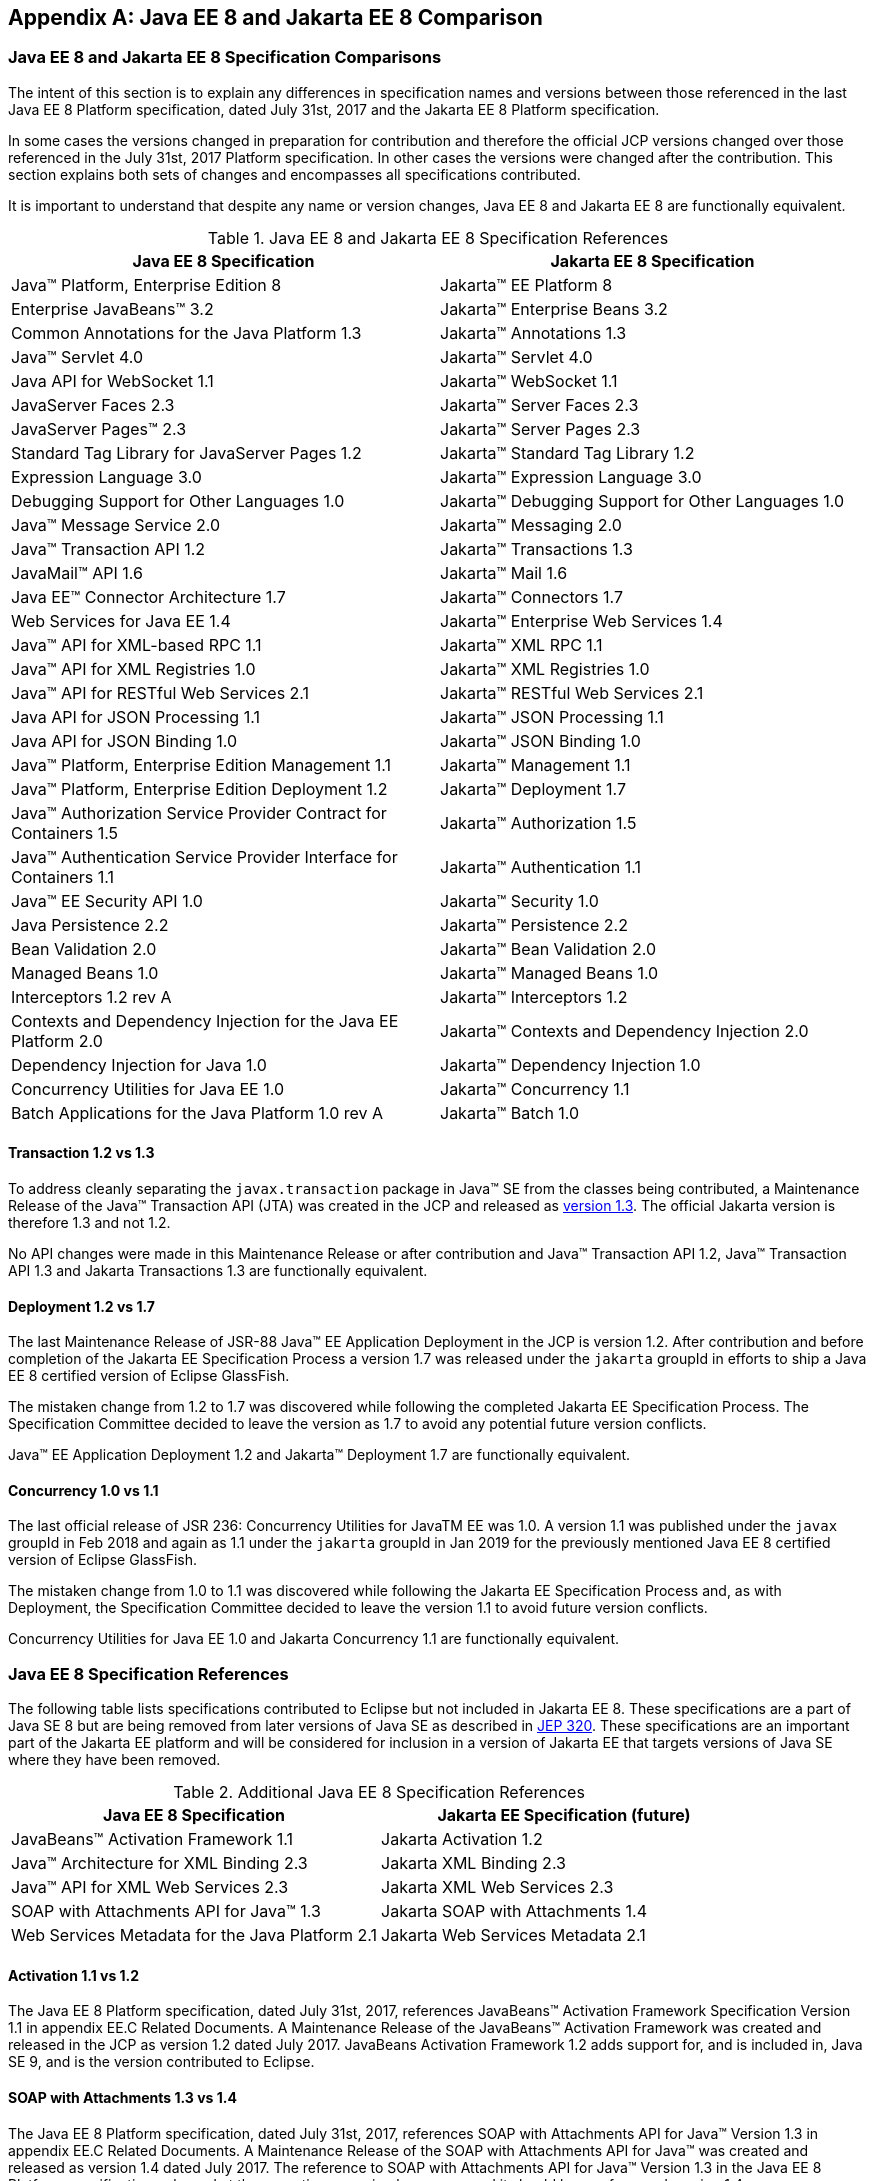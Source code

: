 [appendix]
[[specificationComparison]]
== Java EE 8 and Jakarta EE 8 Comparison
=== Java EE 8 and Jakarta EE 8 Specification Comparisons
The intent of this section is to explain any differences in specification names and versions between those referenced in the last Java EE 8 Platform specification, dated July 31st, 2017 and the Jakarta EE 8 Platform specification.

In some cases the versions changed in preparation for contribution and therefore the official JCP versions changed over those referenced in the July 31st, 2017 Platform specification.  In other cases the versions were changed after the contribution.  This section explains both sets of changes and encompasses all specifications contributed.

It is important to understand that despite any name or version changes, Java EE 8 and Jakarta EE 8 are functionally equivalent.

[cols=2, options=header]
.Java EE 8 and Jakarta EE 8 Specification References
|===
|Java EE 8 Specification
|Jakarta EE 8 Specification

|Java™ Platform, Enterprise Edition 8
|Jakarta™ EE Platform 8

|Enterprise JavaBeans™ 3.2
|Jakarta™ Enterprise Beans 3.2

|Common Annotations for the Java Platform 1.3
|Jakarta™ Annotations 1.3

|Java™ Servlet 4.0
|Jakarta™ Servlet 4.0

|Java API for WebSocket 1.1
|Jakarta™ WebSocket 1.1

|JavaServer Faces 2.3
|Jakarta™ Server Faces 2.3

|JavaServer Pages™ 2.3
|Jakarta™ Server Pages 2.3

|Standard Tag Library for JavaServer Pages 1.2
|Jakarta™ Standard Tag Library 1.2

|Expression Language 3.0
|Jakarta™ Expression Language 3.0

|Debugging Support for Other Languages 1.0
|Jakarta™ Debugging Support for Other Languages 1.0

|Java™ Message Service 2.0
|Jakarta™ Messaging 2.0

|Java™ Transaction API 1.2
|Jakarta™ Transactions 1.3

|JavaMail™ API 1.6
|Jakarta™ Mail 1.6

|Java EE™ Connector Architecture 1.7
|Jakarta™ Connectors 1.7

|Web Services for Java EE 1.4
|Jakarta™ Enterprise Web Services 1.4

|Java™ API for XML-based RPC 1.1
|Jakarta™ XML RPC 1.1

|Java™ API for XML Registries 1.0
|Jakarta™ XML Registries 1.0

|Java™ API for RESTful Web Services 2.1
|Jakarta™ RESTful Web Services 2.1

|Java API for JSON Processing 1.1
|Jakarta™ JSON Processing 1.1

|Java API for JSON Binding 1.0
|Jakarta™ JSON Binding 1.0

|Java™ Platform, Enterprise Edition Management 1.1
|Jakarta™ Management 1.1

|Java™ Platform, Enterprise Edition Deployment 1.2
|Jakarta™ Deployment 1.7

|Java™ Authorization Service Provider Contract for Containers 1.5
|Jakarta™ Authorization 1.5

|Java™ Authentication Service Provider Interface for Containers 1.1
|Jakarta™ Authentication 1.1

|Java™ EE Security API 1.0
|Jakarta™ Security 1.0

|Java Persistence 2.2
|Jakarta™ Persistence 2.2

|Bean Validation 2.0
|Jakarta™ Bean Validation 2.0

|Managed Beans 1.0
|Jakarta™ Managed Beans 1.0

|Interceptors 1.2 rev A
|Jakarta™ Interceptors 1.2

|Contexts and Dependency Injection for the Java EE Platform 2.0
|Jakarta™ Contexts and Dependency Injection 2.0

|Dependency Injection for Java 1.0
|Jakarta™ Dependency Injection 1.0

|Concurrency Utilities for Java EE 1.0
|Jakarta™ Concurrency 1.1

|Batch Applications for the Java Platform 1.0 rev A
|Jakarta™ Batch 1.0
|===

==== Transaction 1.2 vs 1.3

To address cleanly separating the `javax.transaction` package in Java™ SE from the classes being contributed, a Maintenance Release of the Java™ Transaction API (JTA) was created in the JCP and released as https://jcp.org/aboutJava/communityprocess/maintenance/jsr907/JTA1.3MR-November2017.pdf[version 1.3].  The official Jakarta version is therefore 1.3 and not 1.2.

No API changes were made in this Maintenance Release or after contribution and Java™ Transaction API 1.2, Java™ Transaction API 1.3 and Jakarta Transactions 1.3 are functionally equivalent.

==== Deployment 1.2 vs 1.7

The last Maintenance Release of JSR-88 Java™ EE Application Deployment in the JCP is version 1.2.  After contribution and before completion of the Jakarta EE Specification Process a version 1.7 was released under the `jakarta` groupId in efforts to ship a Java EE 8 certified version of Eclipse GlassFish.

The mistaken change from 1.2 to 1.7 was discovered while following the completed Jakarta EE Specification Process.  The Specification Committee decided to leave the version as 1.7 to avoid any potential future version conflicts.

Java™ EE Application Deployment 1.2 and Jakarta™ Deployment 1.7 are functionally equivalent.

==== Concurrency 1.0 vs 1.1

The last official release of JSR 236: Concurrency Utilities for JavaTM EE was 1.0.  A version 1.1 was published under the `javax` groupId in Feb 2018 and again as 1.1 under the `jakarta` groupId in Jan 2019 for the previously mentioned Java EE 8 certified version of Eclipse GlassFish.

The mistaken change from 1.0 to 1.1 was discovered while following the Jakarta EE Specification Process and, as with Deployment, the Specification Committee decided to leave the version 1.1 to avoid future version conflicts.

Concurrency Utilities for Java EE 1.0 and Jakarta Concurrency 1.1 are functionally equivalent.

=== Java EE 8 Specification References

The following table lists specifications contributed to Eclipse but not included in Jakarta EE 8.
These specifications are a part of Java SE 8 but are being removed from later versions of
Java SE as described in https://openjdk.java.net/jeps/320[JEP 320]. These specifications are an important part of the Jakarta EE
platform and will be considered for inclusion in a version of Jakarta EE that targets versions of
Java SE where they have been removed.

[cols=2, options=header]
.Additional Java EE 8 Specification References
|===
|Java EE 8 Specification
|Jakarta EE Specification (future)

|JavaBeans™ Activation Framework 1.1
|Jakarta Activation 1.2

|Java™ Architecture for XML Binding 2.3
|Jakarta XML Binding 2.3

|Java™ API for XML Web Services 2.3
|Jakarta XML Web Services 2.3

|SOAP with Attachments API for Java™ 1.3
|Jakarta SOAP with Attachments 1.4

|Web Services Metadata for the Java Platform 2.1
|Jakarta Web Services Metadata 2.1
|===

====  Activation 1.1 vs 1.2

The Java EE 8 Platform specification, dated July 31st, 2017, references JavaBeans™ Activation Framework Specification Version 1.1 in appendix EE.C Related Documents.
A Maintenance Release of the JavaBeans™ Activation Framework was created and released in the JCP as version 1.2 dated July 2017.
JavaBeans Activation Framework 1.2 adds support for, and is included in, Java SE 9, and is the version contributed to Eclipse.

====  SOAP with Attachments 1.3 vs 1.4

The Java EE 8 Platform specification, dated July 31st, 2017, references SOAP with Attachments API for Java™ Version 1.3 in appendix EE.C Related Documents.
A Maintenance Release of the SOAP with Attachments API for Java™ was created and released as version 1.4 dated July 2017.
The reference to SOAP with Attachments API for Java™ Version 1.3 in the Java EE 8 Platform specification, released at the same time was simply an error, and it should have referenced version 1.4.
